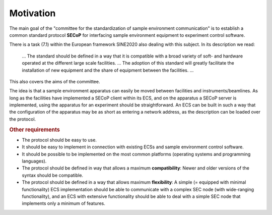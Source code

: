 Motivation
==========

The main goal of the "committee for the standardization of sample environment
communication" is to establish a common standard protocol **SECoP** for
interfacing sample environment equipment to experiment control software.

There is a task (7.1) within the European framework SINE2020 also dealing with
this subject. In its description we read:

    … The standard should be defined in a way that it is compatible with a broad
    variety of soft- and hardware operated at the different large scale
    facilities. … The adoption of this standard will greatly facilitate the
    installation of new equipment and the share of equipment between the
    facilities. …

This also covers the aims of the committee.

The idea is that a sample environment apparatus can easily be moved between
facilities and instruments/beamlines.  As long as the facilities have
implemented a SECoP client within its ECS, and on the apparatus a SECoP server
is implemented, using the apparatus for an experiment should be straightforward.
An ECS can be built in such a way that the configuration of the apparatus may be
as short as entering a network address, as the description can be loaded over
the protocol.

.. rubric:: Other requirements

- The protocol should be easy to use.

- It should be easy to implement in connection with existing ECSs and sample
  environment control software.

- It should be possible to be implemented on the most common platforms
  (operating systems and programming languages).

- The protocol should be defined in way that allows a maximum **compatibility**:
  Newer and older versions of the syntax should be compatible.

- The protocol should be defined in a way that allows maximum **flexibility**: A
  simple (= equipped with minimal functionality) ECS implementation should be
  able to communicate with a complex SEC node (with wide-ranging functionality),
  and an ECS with extensive functionality should be able to deal with a simple
  SEC node that implements only a minimum of features.
